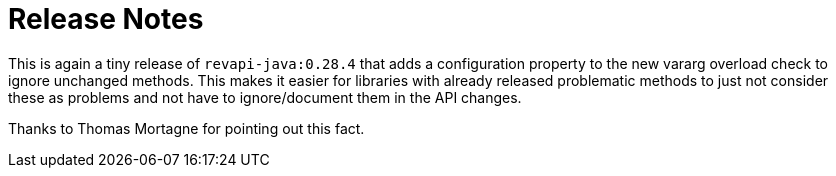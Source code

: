 = Release Notes
:page-publish_date: 2025-04-22
:page-layout: news-article

This is again a tiny release of `revapi-java:0.28.4` that adds a configuration property to the new vararg overload
check to ignore unchanged methods. This makes it easier for libraries with already released problematic methods
to just not consider these as problems and not have to ignore/document them in the API changes.

Thanks to Thomas Mortagne for pointing out this fact.

